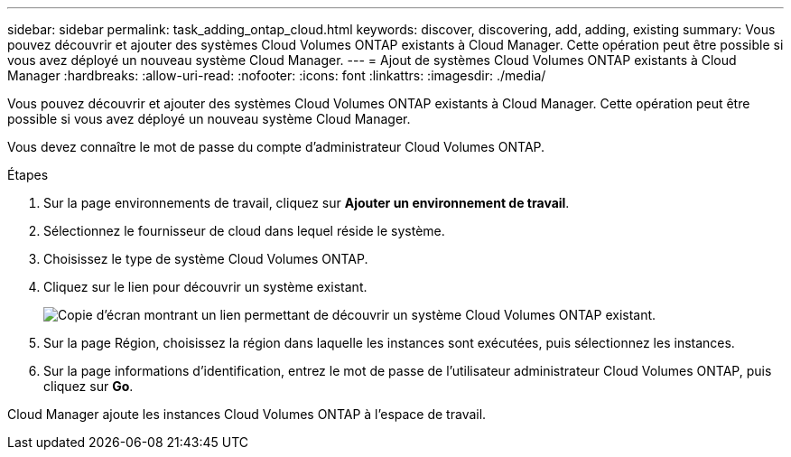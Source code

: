 ---
sidebar: sidebar 
permalink: task_adding_ontap_cloud.html 
keywords: discover, discovering, add, adding, existing 
summary: Vous pouvez découvrir et ajouter des systèmes Cloud Volumes ONTAP existants à Cloud Manager. Cette opération peut être possible si vous avez déployé un nouveau système Cloud Manager. 
---
= Ajout de systèmes Cloud Volumes ONTAP existants à Cloud Manager
:hardbreaks:
:allow-uri-read: 
:nofooter: 
:icons: font
:linkattrs: 
:imagesdir: ./media/


[role="lead"]
Vous pouvez découvrir et ajouter des systèmes Cloud Volumes ONTAP existants à Cloud Manager. Cette opération peut être possible si vous avez déployé un nouveau système Cloud Manager.

Vous devez connaître le mot de passe du compte d'administrateur Cloud Volumes ONTAP.

.Étapes
. Sur la page environnements de travail, cliquez sur *Ajouter un environnement de travail*.
. Sélectionnez le fournisseur de cloud dans lequel réside le système.
. Choisissez le type de système Cloud Volumes ONTAP.
. Cliquez sur le lien pour découvrir un système existant.
+
image:screenshot_discover.gif["Copie d'écran montrant un lien permettant de découvrir un système Cloud Volumes ONTAP existant."]

. Sur la page Région, choisissez la région dans laquelle les instances sont exécutées, puis sélectionnez les instances.
. Sur la page informations d'identification, entrez le mot de passe de l'utilisateur administrateur Cloud Volumes ONTAP, puis cliquez sur *Go*.


Cloud Manager ajoute les instances Cloud Volumes ONTAP à l'espace de travail.
